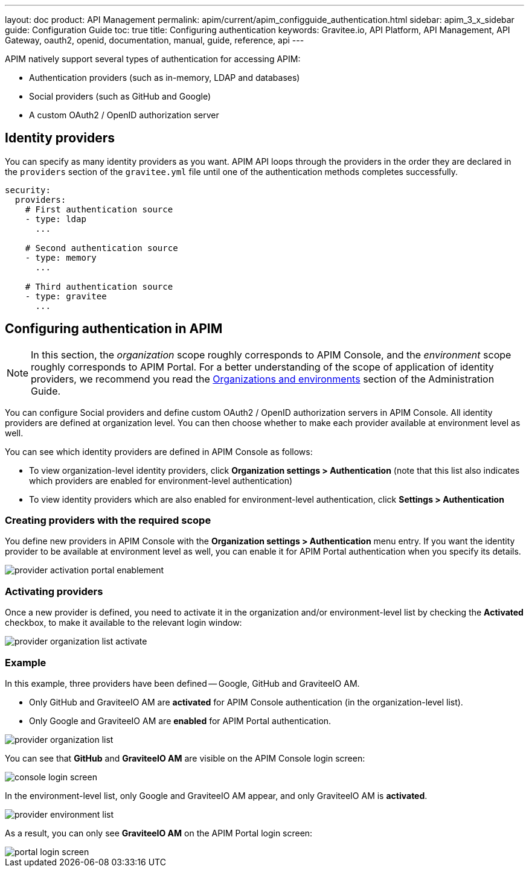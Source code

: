 ---
layout: doc
product: API Management
permalink: apim/current/apim_configguide_authentication.html
sidebar: apim_3_x_sidebar
guide: Configuration Guide
toc: true
title: Configuring authentication
keywords: Gravitee.io, API Platform, API Management, API Gateway, oauth2, openid, documentation, manual, guide, reference, api
---

APIM natively support several types of authentication for accessing APIM:

* Authentication providers (such as in-memory, LDAP and databases)
* Social providers (such as GitHub and Google)
* A custom OAuth2 / OpenID authorization server

== Identity providers

You can specify as many identity providers as you want. APIM API loops through the providers in the order they are declared in the `providers` section of the `gravitee.yml` file until one of the authentication methods completes successfully.

[source,yaml]
----
security:
  providers:
    # First authentication source
    - type: ldap
      ...

    # Second authentication source
    - type: memory
      ...

    # Third authentication source
    - type: gravitee
      ...
----

== Configuring authentication in APIM

NOTE: In this section, the _organization_ scope roughly corresponds to APIM Console, and the _environment_ scope roughly corresponds to APIM Portal. For a better understanding of the scope of application of identity providers, we recommend you read the link:/apim/3.x/apim_adminguide_organizations_and_environments.html[Organizations and environments] section of the Administration Guide.

You can configure Social providers and define custom OAuth2 / OpenID authorization servers in APIM Console.
All identity providers are defined at organization level. You can then choose whether to make each provider available at environment level as well.

You can see which identity providers are defined in APIM Console as follows:

* To view organization-level identity providers, click *Organization settings > Authentication* (note that this list also indicates which providers are enabled for environment-level authentication)
* To view identity providers which are also enabled for environment-level authentication, click *Settings > Authentication*

=== Creating providers with the required scope

You define new providers in APIM Console with the *Organization settings > Authentication* menu entry.
If you want the identity provider to be available at environment level as well, you can enable it for APIM Portal authentication when you specify its details.

image::apim/3.x/installation/authentication/provider-activation-portal-enablement.png[]

[[activating-providers]]
=== Activating providers

Once a new provider is defined, you need to activate it in the organization and/or environment-level list by checking the *Activated* checkbox, to make it available to the relevant login window:

image::apim/3.x/installation/authentication/provider-organization-list-activate.png[]

=== Example
In this example, three providers have been defined -- Google, GitHub and GraviteeIO AM.

* Only GitHub and GraviteeIO AM are *activated* for APIM Console authentication (in the organization-level list).
* Only Google and GraviteeIO AM are *enabled* for APIM Portal authentication.

image::apim/3.x/installation/authentication/provider-organization-list.png[]

You can see that *GitHub* and *GraviteeIO AM* are visible on the APIM Console login screen:

image::apim/3.x/installation/authentication/console-login-screen.png[]

In the environment-level list, only Google and GraviteeIO AM appear, and only GraviteeIO AM is *activated*.

image::apim/3.x/installation/authentication/provider-environment-list.png[]

As a result, you can only see *GraviteeIO AM* on the APIM Portal login screen:

image::apim/3.x/installation/authentication/portal-login-screen.png[]
